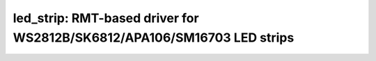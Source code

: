 led_strip: RMT-based driver for WS2812B/SK6812/APA106/SM16703 LED strips
========================================================================

 .. doxygenfile:: led_strip.h

